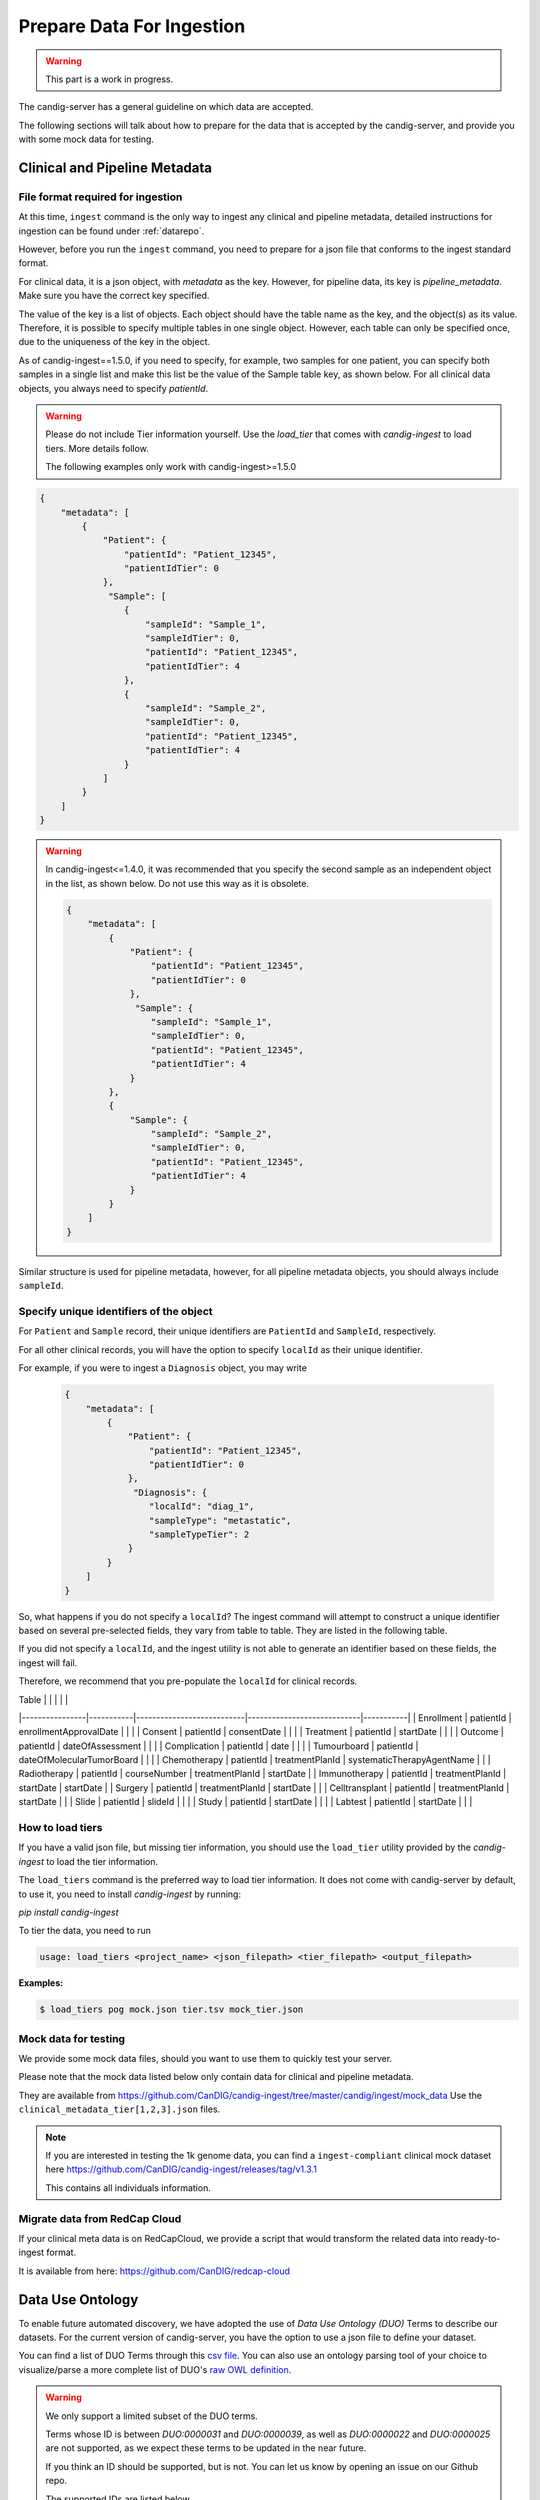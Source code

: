.. _data:

***************************
Prepare Data For Ingestion
***************************

.. warning::

    This part is a work in progress.

The candig-server has a general guideline on which data are accepted.

The following sections will talk about how to prepare for the data that is accepted
by the candig-server, and provide you with some mock data for testing.

------------------------------------
Clinical and Pipeline Metadata
------------------------------------

+++++++++++++++++++++++++++++++++++
File format required for ingestion
+++++++++++++++++++++++++++++++++++

At this time, ``ingest`` command is the only way to ingest any clinical and pipeline
metadata, detailed instructions for ingestion can be found under :ref:`datarepo`.

However, before you run the ``ingest`` command, you need to prepare for a json file
that conforms to the  ingest standard format.

For clinical data, it is a json object, with `metadata` as the key. However, for pipeline
data, its key is `pipeline_metadata`. Make sure you have the correct key specified.

The value of the key is a list of objects. Each object should have the table name as the
key, and the object(s) as its value. Therefore, it is possible to specify multiple tables in
one single object. However, each table can only be specified once, due to the uniqueness of
the key in the object.

As of candig-ingest==1.5.0, if you need to specify, for example, two samples for one patient, 
you can specify both samples in a single list and make this list be the value of the Sample table key, 
as shown below. For all clinical data objects, you always need to specify `patientId`.

.. warning::

    Please do not include Tier information yourself. Use the `load_tier` that comes with
    `candig-ingest` to load tiers. More details follow.

    The following examples only work with candig-ingest>=1.5.0


.. code-block:: json

    {
        "metadata": [
            {
                "Patient": {
                    "patientId": "Patient_12345",
                    "patientIdTier": 0
                },
                 "Sample": [
                    {
                        "sampleId": "Sample_1",
                        "sampleIdTier": 0,
                        "patientId": "Patient_12345",
                        "patientIdTier": 4
                    },
                    {
                        "sampleId": "Sample_2",
                        "sampleIdTier": 0,
                        "patientId": "Patient_12345",
                        "patientIdTier": 4
                    }
                ]
            }
        ]
    }


.. warning::
    In candig-ingest<=1.4.0, it was recommended that you specify the second sample
    as an independent object in the list, as shown below. Do not use this way as
    it is obsolete.

    .. code-block:: json

        {
            "metadata": [
                {
                    "Patient": {
                        "patientId": "Patient_12345",
                        "patientIdTier": 0
                    },
                     "Sample": {
                        "sampleId": "Sample_1",
                        "sampleIdTier": 0,
                        "patientId": "Patient_12345",
                        "patientIdTier": 4
                    }
                },
                {
                    "Sample": {
                        "sampleId": "Sample_2",
                        "sampleIdTier": 0,
                        "patientId": "Patient_12345",
                        "patientIdTier": 4
                    }
                }
            ]
        }


Similar structure is used for pipeline metadata, however, for all pipeline metadata objects,
you should always include ``sampleId``.

+++++++++++++++++++++++++++++++++++++++++
Specify unique identifiers of the object
+++++++++++++++++++++++++++++++++++++++++

For ``Patient`` and ``Sample`` record, their unique identifiers are ``PatientId`` and ``SampleId``, respectively.

For all other clinical records, you will have the option to specify ``localId`` as their unique identifier.

For example, if you were to ingest a ``Diagnosis`` object, you may write

    .. code-block:: json

        {
            "metadata": [
                {
                    "Patient": {
                        "patientId": "Patient_12345",
                        "patientIdTier": 0
                    },
                     "Diagnosis": {
                        "localId": "diag_1",
                        "sampleType": "metastatic",
                        "sampleTypeTier": 2
                    }
                }
            ]
        }

So, what happens if you do not specify a ``localId``? The ingest command will attempt to construct a unique
identifier based on several pre-selected fields, they vary from table to table. They are listed in the following table.

If you did not specify a ``localId``, and the ingest utility is not able to generate an identifier based on these fields,
the ingest will fail.

Therefore, we recommend that you pre-populate the ``localId`` for clinical records.


| Table          |           |                           |                            |           |
|----------------|-----------|---------------------------|----------------------------|-----------|
| Enrollment     | patientId | enrollmentApprovalDate    |                            |           |
| Consent        | patientId | consentDate               |                            |           |
| Treatment      | patientId | startDate                 |                            |           |
| Outcome        | patientId | dateOfAssessment          |                            |           |
| Complication   | patientId | date                      |                            |           |
| Tumourboard    | patientId | dateOfMolecularTumorBoard |                            |           |
| Chemotherapy   | patientId | treatmentPlanId           | systematicTherapyAgentName |           |
| Radiotherapy   | patientId | courseNumber              | treatmentPlanId            | startDate |
| Immunotherapy  | patientId | treatmentPlanId           | startDate                  | startDate |
| Surgery        | patientId | treatmentPlanId           | startDate                  |           |
| Celltransplant | patientId | treatmentPlanId           | startDate                  |           |
| Slide          | patientId | slideId                   |                            |           |
| Study          | patientId | startDate                 |                            |           |
| Labtest        | patientId | startDate                 |                            |           |

++++++++++++++++++++++++
How to load tiers
++++++++++++++++++++++++

If you have a valid json file, but missing tier information, you should use the ``load_tier``
utility provided by the `candig-ingest` to load the tier information.


The ``load_tiers`` command is the preferred way to load tier information. It does not come with
candig-server by default, to use it, you need to install `candig-ingest` by running:

`pip install candig-ingest`


To tier the data, you need to run

.. code-block:: bash

    usage: load_tiers <project_name> <json_filepath> <tier_filepath> <output_filepath>

**Examples:**

.. code-block:: bash

    $ load_tiers pog mock.json tier.tsv mock_tier.json


+++++++++++++++++++++
Mock data for testing
+++++++++++++++++++++

We provide some mock data files, should you want to use them to quickly test your server.

Please note that the mock data listed below only contain data for clinical and pipeline metadata.

They are available from https://github.com/CanDIG/candig-ingest/tree/master/candig/ingest/mock_data
Use the ``clinical_metadata_tier[1,2,3].json`` files.

.. note::
    If you are interested in testing the 1k genome data, you can find a ``ingest-compliant``
    clinical mock dataset here https://github.com/CanDIG/candig-ingest/releases/tag/v1.3.1

    This contains all individuals information.

++++++++++++++++++++++++++++++
Migrate data from RedCap Cloud
++++++++++++++++++++++++++++++

If your clinical meta data is on RedCapCloud, we provide a script that would transform
the related data into ready-to-ingest format.

It is available from here: https://github.com/CanDIG/redcap-cloud


------------------
Data Use Ontology
------------------

To enable future automated discovery, we have adopted the use of `Data Use Ontology (DUO)`
Terms to describe our datasets. For the current version of candig-server, you have
the option to use a json file to define your dataset.

You can find a list of DUO Terms through this `csv file <https://github.com/EBISPOT/DUO/blob/master/src/ontology/duo.csv>`_.
You can also use an ontology parsing tool of your choice to visualize/parse a more complete list
of DUO's `raw OWL definition <https://github.com/EBISPOT/DUO/blob/master/src/ontology/duo-basic.owl>`_.

.. warning::
    We only support a limited subset of the DUO terms.

    Terms whose ID is between `DUO:0000031` and `DUO:0000039`, as well as `DUO:0000022` and `DUO:0000025` are not
    supported, as we expect these terms to be updated in the near future.

    If you think an ID should be supported, but is not. You can let us know by opening an issue
    on our Github repo.

    The supported IDs are listed below.

.. code-block:: json

    [
        "DUO:0000001", "DUO:0000004", "DUO:0000005",
        "DUO:0000006", "DUO:0000007", "DUO:0000011", "DUO:0000012", "DUO:0000014",
        "DUO:0000015", "DUO:0000016", "DUO:0000017", "DUO:0000018", "DUO:0000019",
        "DUO:0000020", "DUO:0000021", "DUO:0000024", "DUO:0000026", "DUO:0000027"
        "DUO:0000028", "DUO:0000029", "DUO:0000042"
    ]

.. note::
    We do not currently provide API to look up the definitions via their ID.

    If one of the supported ids listed above is not in the csv file provided above, you may
    be able to look up their definitions via `EBI's DUO page <https://www.ebi.ac.uk/ols/ontologies/duo>`_.


To ingest the DUO Terms, you need to prepare a json file listed like below. You should only
specify `id` in a single DUO object, unless the `modifier` is also required, then you specify
the `id` along with the `modifier`.

.. code-block:: json

    {
        "duo": [
            {
                "id": "DUO:0000021"
            },
            {
                "id": "DUO:0000024",
                "modifier": "2020-01-01"
            }
        ]
    }

.. warning::
    For now, `DUO:0000024` is the only DUO Term that requires `modifier`. The modifier
    has to be formatted exactly like `YYYY-MM-DD`, invalid dates will be rejected.

When your file is ready, run the `add-dataset-duo` command to populate the DUO information
of the dataset. Please note that this command will always overwrite the existing DUO
information stored.


------------------------------------
Reads, Variants and References Data
------------------------------------

If you are interested in testing the candig-server with some variants data, we provide
a mock dataset here: https://github.com/CanDIG/test_data/releases

Currently, there are three groups of test data provided, containing clinical, pipeline
metadata, as well as the variants data. We have provided a loading script, note that
you might need to modify the DB path, or the dataset name.

We provide three `group` datasets since we often use it to test federation of three test
servers.

Importing sample FASTA:

- Download http://hgdownload.cse.ucsc.edu/goldenpath/hg19/bigZips/hg19.fa.gz
- :code:`gunzip hg19.fa.gz` to unzip
- Import by running :code:`candig_repo add-referenceset candig-example-data/registry.db /path/to/hg19a.fa -d "hg19a reference genome" --name hg19a`


Import sample VCF:

- To work with a certain `group`, download the `tar` file and load script.
- Assumptions:
    - we are using `group1` from release v1.0.0, download
        - https://github.com/CanDIG/test_data/releases/download/v1.0.0/group1.tar
        - https://github.com/CanDIG/test_data/releases/download/v1.0.0/group1_load.sh
        - https://github.com/CanDIG/test_data/releases/download/v1.0.0/group1_clinphen.json
    - the :code:`referenceSet` is :code:`hg19a` (this will depend on your data)
- :code:`tar xvf group1.tar` to be run for unarchiving
- In `group1_load.sh`
    - rename all instances of :code:`GRCh37-lite` to :code:`hg19a` (again, this will depend on your data)
    - give path to :code:`registry.db` on your file system
    - give path to all :code:`group1/.*tbi` files
- Run :code:`chmod +x group1_load.sh` to make the script executable
- Run :code:`ingest registry.db test300 group1_clinphen.json` to create a new :code:`test300` dataset using the metadata
- Run `./group1_load.sh` to run the import













